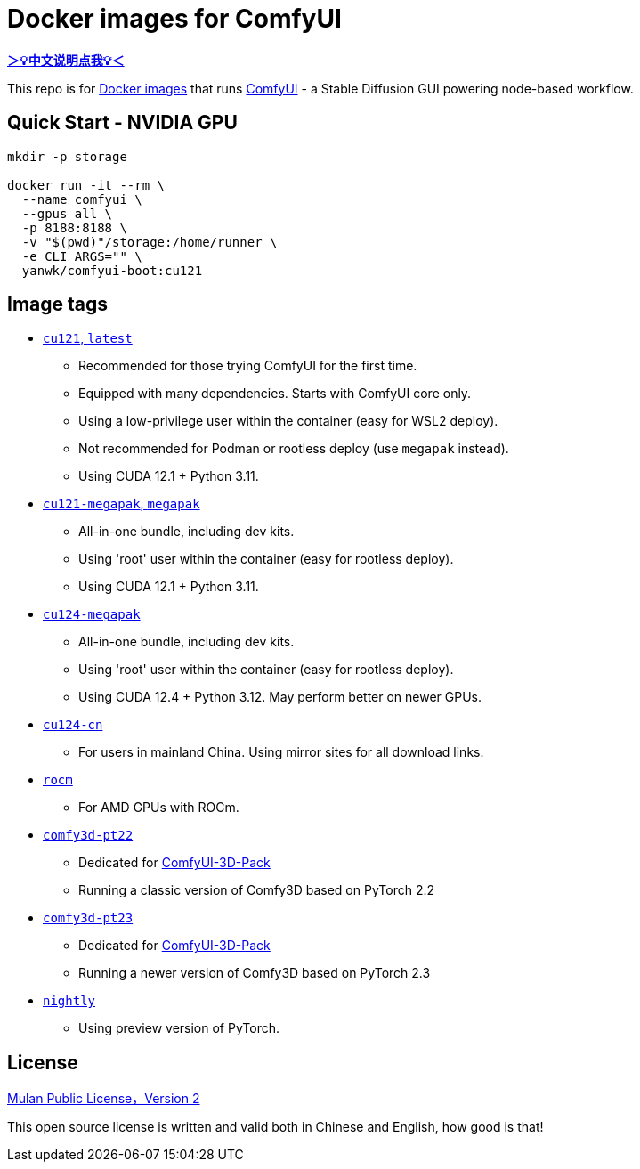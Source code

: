 # Docker images for ComfyUI

*link:README.zh.adoc[＞💡中文说明点我💡＜]*

This repo is for 
https://hub.docker.com/r/yanwk/comfyui-boot[Docker images] 
that runs 
https://github.com/comfyanonymous/ComfyUI[ComfyUI] - 
a Stable Diffusion GUI powering node-based workflow.

## Quick Start - NVIDIA GPU

```sh
mkdir -p storage

docker run -it --rm \
  --name comfyui \
  --gpus all \
  -p 8188:8188 \
  -v "$(pwd)"/storage:/home/runner \
  -e CLI_ARGS="" \
  yanwk/comfyui-boot:cu121
```


## Image tags

* link:cu121/README.adoc[`cu121`, `latest`]

** Recommended for those trying ComfyUI for the first time.
** Equipped with many dependencies. Starts with ComfyUI core only.
** Using a low-privilege user within the container (easy for WSL2 deploy).
** Not recommended for Podman or rootless deploy (use `megapak` instead).
** Using CUDA 12.1 + Python 3.11.

* link:cu121-megapak/README.adoc[`cu121-megapak`, `megapak`]

** All-in-one bundle, including dev kits.
** Using 'root' user within the container (easy for rootless deploy).
** Using CUDA 12.1 + Python 3.11.

* link:cu124-megapak/README.adoc[`cu124-megapak`]

** All-in-one bundle, including dev kits.
** Using 'root' user within the container (easy for rootless deploy).
** Using CUDA 12.4 + Python 3.12. May perform better on newer GPUs.

* link:cu124-cn/README.adoc[`cu124-cn`]

** For users in mainland China. Using mirror sites for all download links.

* link:rocm/README.adoc[`rocm`]

** For AMD GPUs with ROCm.

* link:comfy3d-pt22/README.adoc[`comfy3d-pt22`]

** Dedicated for
https://github.com/MrForExample/ComfyUI-3D-Pack[ComfyUI-3D-Pack]
** Running a classic version of Comfy3D based on PyTorch 2.2

* link:comfy3d-pt23/README.adoc[`comfy3d-pt23`]

** Dedicated for
https://github.com/MrForExample/ComfyUI-3D-Pack[ComfyUI-3D-Pack]
** Running a newer version of Comfy3D based on PyTorch 2.3

* link:nightly/README.adoc[`nightly`]

** Using preview version of PyTorch.


## License

link:LICENSE[Mulan Public License，Version 2]

This open source license is written and valid both in Chinese and English, how good is that!
